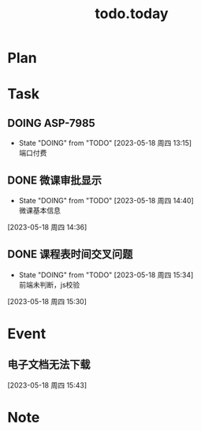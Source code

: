 #+TITLE:todo.today
#+STARTUP: indent
#+STARTUP:overview
#+STARTUP: showeverything


* Plan

* Task
** DOING ASP-7985
DEADLINE: <2023-05-18 周四 02:30>
:PROPERTIES:
:ORDERED:  t
:END:
:LOGBOOK:
CLOCK: [2023-05-18 周四 13:17]--[2023-05-18 周四 14:43] =>  1:26
:END:
- State "DOING"      from "TODO"       [2023-05-18 周四 13:15] \\
  端口付费
** DONE 微课审批显示
DEADLINE: <2023-05-18 周四 15:20>
:LOGBOOK:
CLOCK: [2023-05-18 周四 15:30]--[2023-05-18 周四 15:35] =>  0:05
CLOCK: [2023-05-18 周四 14:43]--[2023-05-18 周四 15:30] =>  0:47
:END:
- State "DOING"      from "TODO"       [2023-05-18 周四 14:40] \\
  微课基本信息
[2023-05-18 周四 14:36]
** DONE 课程表时间交叉问题
DEADLINE: <2023-05-18 周四 16:00>
:PROPERTIES:
:Effort:   0:30
:END:
- State "DOING"      from "TODO"       [2023-05-18 周四 15:34] \\
  前端未判断，js校验
:LOGBOOK:
CLOCK: [2023-05-18 周四 15:43]--[2023-05-18 周四 17:30] =>  1:47
CLOCK: [2023-05-18 周四 15:35]--[2023-05-18 周四 15:43] =>  0:08
CLOCK: [2023-05-18 周四 15:30]--[2023-05-18 周四 15:30] =>  0:00
:END:
[2023-05-18 周四 15:30]
* Event
** 电子文档无法下载
DEADLINE: <2023-05-18 周四 16:30>
:LOGBOOK:
CLOCK: [2023-05-18 周四 15:43]--[2023-05-18 周四 15:43] =>  0:00
:END:
[2023-05-18 周四 15:43]
* Note
